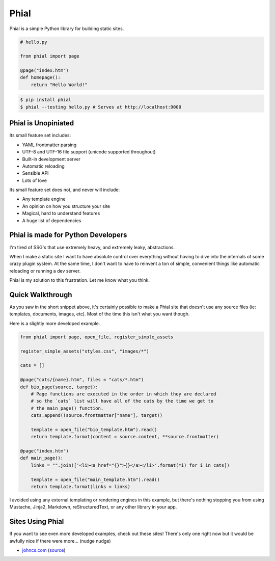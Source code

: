 Phial
=====

Phial is a simple Python library for building static sites.

.. code-block:: python

    # hello.py

    from phial import page

    @page("index.htm")
    def homepage():
        return "Hello World!"

.. code-block:: bash

    $ pip install phial
    $ phial --testing hello.py # Serves at http://localhost:9000

Phial is Unopiniated
--------------------

Its small feature set includes:

* YAML frontmatter parsing
* UTF-8 and UTF-16 file support (unicode supported throughout)
* Built-in development server
* Automatic reloading
* Sensible API
* Lots of love

Its small feature set does not, and never will include:

* Any template engine
* An opinion on how you structure your site
* Magical, hard to understand features
* A huge list of dependencies

Phial is made for Python Developers
-----------------------------------

I'm tired of SSG's that use extremely heavy, and extremely leaky, abstractions.

When I make a static site I want to have absolute control over everything without having to dive into the internals of some crazy plugin system. At the same time, I don't want to have to reinvent a ton of simple, convenient things like automatic reloading or running a dev server.

Phial is my solution to this frustration. Let me know what you think.

Quick Walkthrough
-----------------

As you saw in the short snippet above, it's certainly possible to make a Phial site that doesn't use any source files (ie: templates, documents, images, etc). Most of the time this isn't what you want though.

Here is a slightly more developed example.

.. code-block:: python

    from phial import page, open_file, register_simple_assets

    register_simple_assets("styles.css", "images/*")

    cats = []

    @page("cats/{name}.htm", files = "cats/*.htm")
    def bio_page(source, target):
        # Page functions are executed in the order in which they are declared
        # so the `cats` list will have all of the cats by the time we get to
        # the main_page() function.
        cats.append((source.frontmatter["name"], target))

        template = open_file("bio_template.htm").read()
        return template.format(content = source.content, **source.frontmatter)

    @page("index.htm")
    def main_page():
        links = "".join(['<li><a href="{}">{}</a></li>'.format(*i) for i in cats])

        template = open_file("main_template.htm").read()
        return template.format(links = links)

I avoided using any external templating or rendering engines in this example, but there's nothing stopping you from using Mustache, Jinja2, Markdown, reStructuredText, or any other library in your app.

Sites Using Phial
-----------------

If you want to see even more developed examples, check out these sites! There's only one right now but it would be awfully nice if there were more... (nudge nudge)

* `johncs.com <http://johncs.com>`_ (`source <https://github.com/brownhead/johncs.com>`_)
